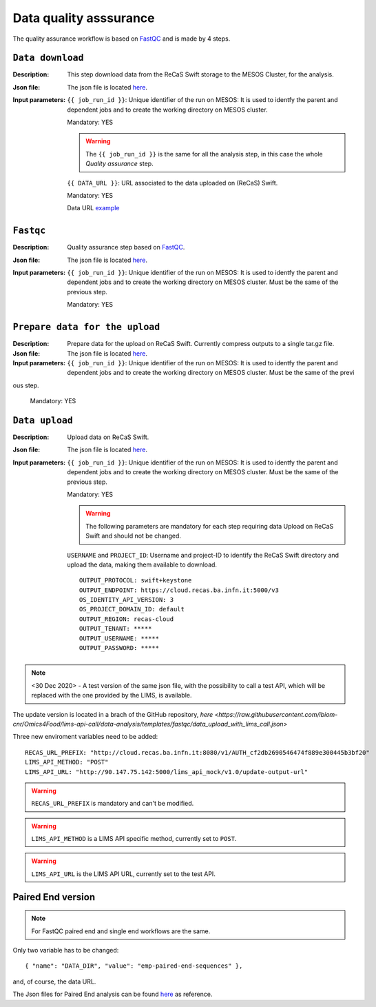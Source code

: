 Data quality asssurance
=======================

The quality assurance workflow is based on `FastQC <https://www.bioinformatics.babraham.ac.uk/projects/fastqc/>`_ and is made by 4 steps.

``Data download``
-----------------

:Description: This step download data from the ReCaS Swift storage to the MESOS Cluster, for the analysis.

:Json file: The json file is located `here <https://raw.githubusercontent.com/ibiom-cnr/Omics4Food/master/data-analysis/templates/fastqc/data_download.json>`_.

:Input parameters:

	``{{ job_run_id }}``: Unique identifier of the run on MESOS: It is used to identfy the parent and dependent jobs and to create the working directory on MESOS cluster.

	Mandatory: YES

	.. warning::

           The ``{{ job_run_id }}`` is the same for all the analysis step, in this case the whole *Quality assurance* step.

	``{{ DATA_URL }}``: URL associated to the data uploaded on (ReCaS) Swift.

	Mandatory: YES

	Data URL `example <http://cloud.recas.ba.infn.it:8080/v1/AUTH_cf2db2690546474f889e300445b3bf20/4AFD40C4DF01B75F35CB90ECFE789D91/81EE76C6F5210A26CE981AD81155B17E/test-data.tar.gz>`_


``Fastqc``
----------

:Description: Quality assurance step based on `FastQC <https://www.bioinformatics.babraham.ac.uk/projects/fastqc/>`_.

:Json file: The json file is located `here <https://raw.githubusercontent.com/ibiom-cnr/Omics4Food/master/data-analysis/templates/fastqc/fastqc.json>`_.

:Input parameters:

        ``{{ job_run_id }}``: Unique identifier of the run on MESOS: It is used to identfy the parent and dependent jobs and to create the working directory on MESOS cluster. Must be the same of the previous step.

        Mandatory: YES


``Prepare data for the upload``
-------------------------------

:Description: Prepare data for the upload on ReCaS Swift. Currently compress outputs to a single tar.gz file.

:Json file: The json file is located `here <https://raw.githubusercontent.com/ibiom-cnr/Omics4Food/master/data-analysis/templates/fastqc/prepare_data_upload.json>`_.

:Input parameters:

        ``{{ job_run_id }}``: Unique identifier of the run on MESOS: It is used to identfy the parent and dependent jobs and to create the working directory on MESOS cluster. Must be the same of the previ
ous step.

        Mandatory: YES

``Data upload``
---------------

:Description: Upload data on ReCaS Swift.

:Json file: The json file is located `here <https://raw.githubusercontent.com/ibiom-cnr/Omics4Food/master/data-analysis/templates/fastqc/data_upload.json>`_.

:Input parameters:

        ``{{ job_run_id }}``: Unique identifier of the run on MESOS: It is used to identfy the parent and dependent jobs and to create the working directory on MESOS cluster. Must be the same of the previous step.

        Mandatory: YES

        .. warning::

           The following parameters are mandatory for each step requiring data Upload on ReCaS Swift and should not be changed.

	``USERNAME`` and ``PROJECT_ID``: Username and project-ID to identify the ReCaS Swift directory and upload the data, making them available to download.

        ::

          OUTPUT_PROTOCOL: swift+keystone
          OUTPUT_ENDPOINT: https://cloud.recas.ba.infn.it:5000/v3
          OS_IDENTITY_API_VERSION: 3
          OS_PROJECT_DOMAIN_ID: default
          OUTPUT_REGION: recas-cloud
          OUTPUT_TENANT: *****
          OUTPUT_USERNAME: *****
          OUTPUT_PASSWORD: *****


.. note::

   <30 Dec 2020>  - A test version of the same json file, with the possibility to call a test API, which will be replaced with the one provided by the LIMS, is available.

The update version is located in a brach of the GitHub repository, `here <https://raw.githubusercontent.com/ibiom-cnr/Omics4Food/lims-api-call/data-analysis/templates/fastqc/data_upload_with_lims_call.json>`

Three new enviroment variables need to be added:

::

  RECAS_URL_PREFIX: "http://cloud.recas.ba.infn.it:8080/v1/AUTH_cf2db2690546474f889e300445b3bf20"
  LIMS_API_METHOD: "POST"
  LIMS_API_URL: "http://90.147.75.142:5000/lims_api_mock/v1.0/update-output-url"

.. warning::

   ``RECAS_URL_PREFIX`` is mandatory and can't be modified.

.. warning::

   ``LIMS_API_METHOD`` is a LIMS API specific method, currently set to ``POST``.

.. warning::

   ``LIMS_API_URL`` is the LIMS API URL, currently set to the test API.


Paired End version
------------------

.. note::

   For FastQC paired end and single end workflows are the same. 

Only two variable has to be changed:

::

  { "name": "DATA_DIR", "value": "emp-paired-end-sequences" },

and, of course, the data URL.

The Json files for Paired End analysis can be found `here <https://github.com/ibiom-cnr/Omics4Food/tree/master/data-analysis/templates/fastqc/fastqc_pe>`_ as reference.

